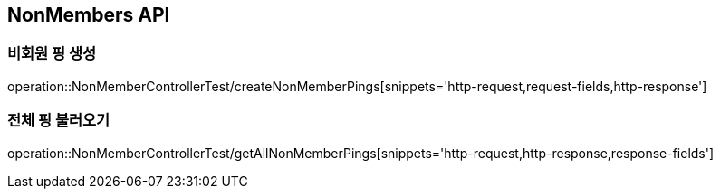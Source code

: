 [[NonMembers-API]]
== NonMembers API

[[Post-NonMemberPings]]
=== 비회원 핑 생성
operation::NonMemberControllerTest/createNonMemberPings[snippets='http-request,request-fields,http-response']

[[Get-NonMemberPings]]
=== 전체 핑 불러오기
operation::NonMemberControllerTest/getAllNonMemberPings[snippets='http-request,http-response,response-fields']